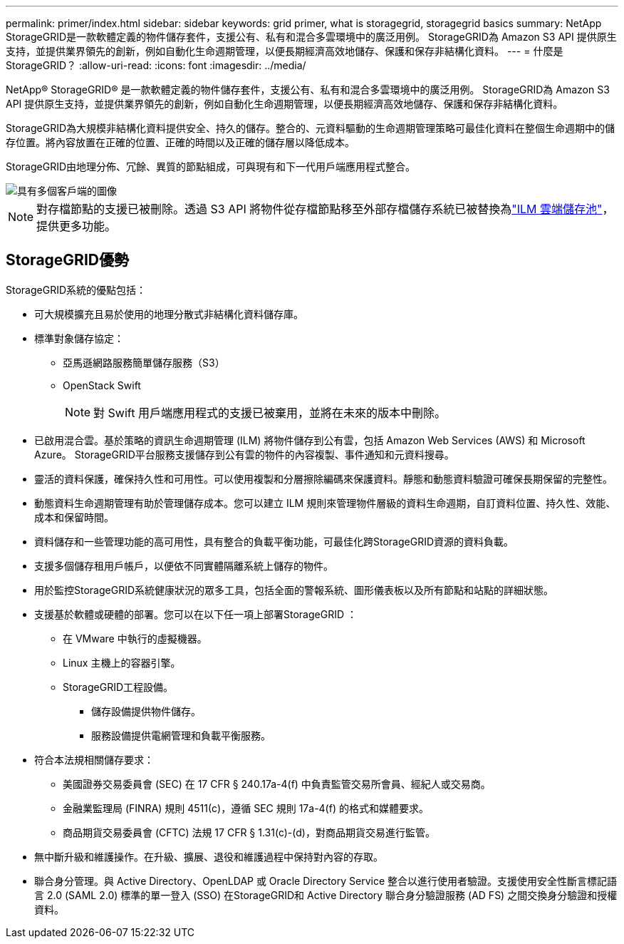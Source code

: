 ---
permalink: primer/index.html 
sidebar: sidebar 
keywords: grid primer, what is storagegrid, storagegrid basics 
summary: NetApp StorageGRID是一款軟體定義的物件儲存套件，支援公有、私有和混合多雲環境中的廣泛用例。  StorageGRID為 Amazon S3 API 提供原生支持，並提供業界領先的創新，例如自動化生命週期管理，以便長期經濟高效地儲存、保護和保存非結構化資料。 
---
= 什麼是StorageGRID？
:allow-uri-read: 
:icons: font
:imagesdir: ../media/


[role="lead"]
NetApp® StorageGRID® 是一款軟體定義的物件儲存套件，支援公有、私有和混合多雲環境中的廣泛用例。  StorageGRID為 Amazon S3 API 提供原生支持，並提供業界領先的創新，例如自動化生命週期管理，以便長期經濟高效地儲存、保護和保存非結構化資料。

StorageGRID為大規模非結構化資料提供安全、持久的儲存。整合的、元資料驅動的生命週期管理策略可最佳化資料在整個生命週期中的儲存位置。將內容放置在正確的位置、正確的時間以及正確的儲存層以降低成本。

StorageGRID由地理分佈、冗餘、異質的節點組成，可與現有和下一代用戶端應用程式整合。

image::../media/storagegrid_system_diagram.png[具有多個客戶端的圖像]


NOTE: 對存檔節點的支援已被刪除。透過 S3 API 將物件從存檔節點移至外部存檔儲存系統已被替換為link:../ilm/what-cloud-storage-pool-is.html["ILM 雲端儲存池"]，提供更多功能。



== StorageGRID優勢

StorageGRID系統的優點包括：

* 可大規模擴充且易於使用的地理分散式非結構化資料儲存庫。
* 標準對象儲存協定：
+
** 亞馬遜網路服務簡單儲存服務（S3）
** OpenStack Swift
+

NOTE: 對 Swift 用戶端應用程式的支援已被棄用，並將在未來的版本中刪除。



* 已啟用混合雲。基於策略的資訊生命週期管理 (ILM) 將物件儲存到公有雲，包括 Amazon Web Services (AWS) 和 Microsoft Azure。  StorageGRID平台服務支援儲存到公有雲的物件的內容複製、事件通知和元資料搜尋。
* 靈活的資料保護，確保持久性和可用性。可以使用複製和分層擦除編碼來保護資料。靜態和動態資料驗證可確保長期保留的完整性。
* 動態資料生命週期管理有助於管理儲存成本。您可以建立 ILM 規則來管理物件層級的資料生命週期，自訂資料位置、持久性、效能、成本和保留時間。
* 資料儲存和一些管理功能的高可用性，具有整合的負載平衡功能，可最佳化跨StorageGRID資源的資料負載。
* 支援多個儲存租用戶帳戶，以便依不同實體隔離系統上儲存的物件。
* 用於監控StorageGRID系統健康狀況的眾多工具，包括全面的警報系統、圖形儀表板以及所有節點和站點的詳細狀態。
* 支援基於軟體或硬體的部署。您可以在以下任一項上部署StorageGRID ：
+
** 在 VMware 中執行的虛擬機器。
** Linux 主機上的容器引擎。
** StorageGRID工程設備。
+
*** 儲存設備提供物件儲存。
*** 服務設備提供電網管理和負載平衡服務。




* 符合本法規相關儲存要求：
+
** 美國證券交易委員會 (SEC) 在 17 CFR § 240.17a-4(f) 中負責監管交易所會員、經紀人或交易商。
** 金融業監理局 (FINRA) 規則 4511(c)，遵循 SEC 規則 17a-4(f) 的格式和媒體要求。
** 商品期貨交易委員會 (CFTC) 法規 17 CFR § 1.31(c)-(d)，對商品期貨交易進行監管。


* 無中斷升級和維護操作。在升級、擴展、退役和維護過程中保持對內容的存取。
* 聯合身分管理。與 Active Directory、OpenLDAP 或 Oracle Directory Service 整合以進行使用者驗證。支援使用安全性斷言標記語言 2.0 (SAML 2.0) 標準的單一登入 (SSO) 在StorageGRID和 Active Directory 聯合身分驗證服務 (AD FS) 之間交換身分驗證和授權資料。

